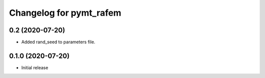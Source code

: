 Changelog for pymt_rafem
========================

0.2 (2020-07-20)
----------------

- Added rand_seed to parameters file.

0.1.0 (2020-07-20)
------------------

- Initial release

